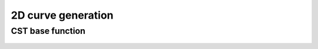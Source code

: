 2D curve generation
=======================

CST base function
------------------------


.. figure:: ../../../tutorial/figures/cst_base_function-1.jpg
   :width: 70 %
   :align: center


.. figure:: ../../../tutorial/figures/cst_base_function-2.jpg
   :width: 70 %
   :align: center

